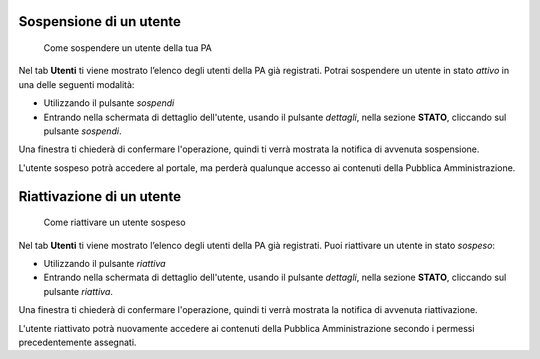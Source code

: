 Sospensione di un utente
~~~~~~~~~~~~~~~~~~~~~~~~

.. highlights::

   Come sospendere un utente della tua PA

Nel tab **Utenti** ti viene mostrato
l’elenco degli utenti della PA già registrati.
Potrai sospendere un utente in stato *attivo* in una delle seguenti modalità:

- Utilizzando il pulsante *sospendi*
- Entrando nella schermata di dettaglio dell'utente, usando
  il pulsante *dettagli*, nella sezione **STATO**,
  cliccando sul pulsante *sospendi*.

Una finestra ti chiederà di confermare l'operazione,
quindi ti verrà mostrata la notifica di avvenuta sospensione.

L'utente sospeso potrà accedere al portale,
ma perderà qualunque accesso ai contenuti
della Pubblica Amministrazione.

Riattivazione di un utente
~~~~~~~~~~~~~~~~~~~~~~~~~~

.. highlights::

   Come riattivare un utente sospeso

Nel tab **Utenti** ti viene mostrato
l’elenco degli utenti della PA già registrati.
Puoi riattivare un utente in stato *sospeso*:

- Utilizzando il pulsante *riattiva*
- Entrando nella schermata di dettaglio dell'utente, usando
  il pulsante *dettagli*, nella sezione **STATO**,
  cliccando sul pulsante *riattiva*.

Una finestra ti chiederà di confermare l'operazione,
quindi ti verrà mostrata la notifica di avvenuta riattivazione.

L'utente riattivato potrà nuovamente accedere ai contenuti
della Pubblica Amministrazione
secondo i permessi precedentemente assegnati.

